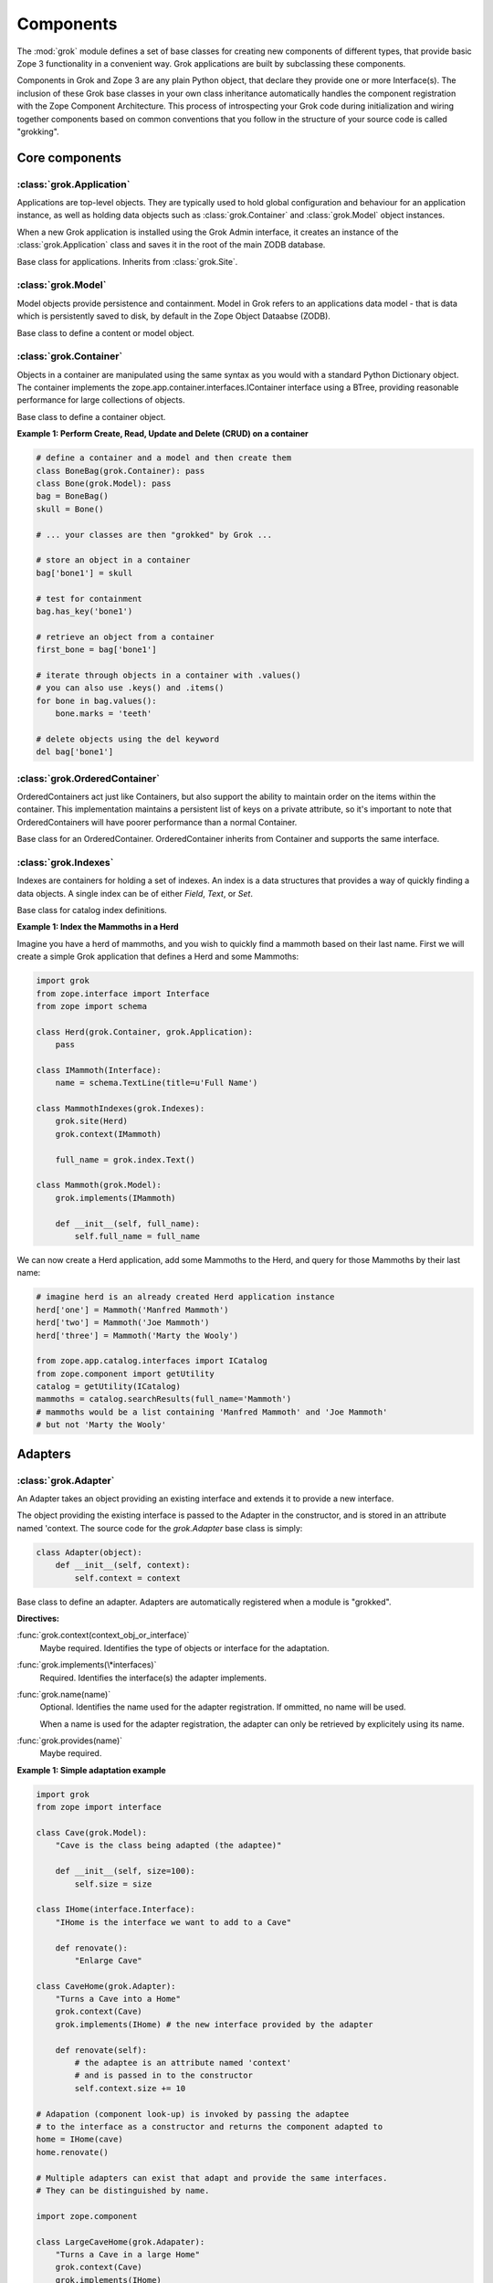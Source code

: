 
**********
Components
**********

.. Here we documented the component base classes. For the directive possible
    for each component we document only the specific within its context. We then
    refer to the directives documented in the directives.rst file.

The :mod:`grok` module defines a set of base classes for creating new 
components of different types, that provide basic Zope 3 functionality in a
convenient way. Grok applications are built by subclassing these components.

Components in Grok and Zope 3 are any plain Python object, that declare they
provide one or more Interface(s). The inclusion of these Grok base
classes in your own class inheritance automatically handles the
component registration with the Zope Component Architecture. This process of
introspecting your Grok code during initialization and wiring together
components based on common conventions that you follow in the structure
of your source code is called "grokking".


Core components
~~~~~~~~~~~~~~~

:class:`grok.Application`
=========================

Applications are top-level objects. They are typically used to hold global
configuration and behaviour for an application instance, as well as holding
data objects such as :class:`grok.Container` and :class:`grok.Model` object
instances.

When a new Grok application is installed using the Grok Admin interface, it
creates an instance of the :class:`grok.Application` class and saves it in
the root of the main ZODB database.

.. class:: grok.Application

    Base class for applications. Inherits from :class:`grok.Site`.


:class:`grok.Model`
===================

Model objects provide persistence and containment. Model in Grok refers to
an applications data model - that is data which is persistently saved to
disk, by default in the Zope Object Dataabse (ZODB).

.. class:: grok.Model

    Base class to define a content or model object.

    .. attribute:: __parent__

       The parent in the location hierarchy.
       
       If you recursively follow the `__parent__` attribute, you will always
       reach a reference to a top-level grok.Application object instance.

    .. attribute:: __name__
    
        The name within the parent.
        
        Traverse the parent with this name to get the object.

        Name in Grok means "human-readable identifier" as the `__name__`
        attribute is used to reference the object within an URL.


:class:`grok.Container`
=======================

Objects in a container are manipulated using the same syntax as you would
with a standard Python Dictionary object. The container implements the
zope.app.container.interfaces.IContainer interface using a BTree, providing
reasonable performance for large collections of objects.

.. class:: grok.Container

    Base class to define a container object.

    .. attribute:: __parent__

       The parent in the location hierarchy.
       
       If you recursively follow the `__parent__` attribute, you will always
       reach a reference to a top-level grok.Application object instance.

    .. attribute:: __name__
    
        The name within the parent.
        
        Traverse the parent with this name to get the object.

        Name in Grok means "human-readable identifier" as the `__name__`
        attribute is used to reference the object within an URL.

    .. method:: items(key=None)
    
        Return an iterator over the key-value pairs in the container.

        If ``None`` is passed as `key`, this method behaves as if no argument
        were passed.

        If `key` is in the container, the first item provided by the iterator
        will correspond to that key.  Otherwise, the first item will be for
        the key that would come next if `key` were in the container.

    .. method:: keys(key=None)
    
        Return an iterator over the keys in the container.

        If ``None`` is passed as `key`, this method behaves as if no argument
        were passed.

        If `key` is in the container, the first key provided by the iterator
        will be that key.  Otherwise, the first key will be the one that would
        come next if `key` were in the container.

    .. method:: values(key=None)
    
        Return an iterator over the values in the container.

        If ``None`` is passed as `key`, this method behaves as if no argument
        were passed.

        If `key` is in the container, the first value provided by the iterator
        will correspond to that key.  Otherwise, the first value will be for
        the key that would come next if `key` were in the container.


    .. method:: __getitem__(key)
        
        Get a value for a key

        A KeyError is raised if there is no value for the key.

    .. method:: get(key, default=None)
        
        Get a value for a key

        The default is returned if there is no value for the key.

    .. method:: __contains__(key)
        
        Tell if a key exists in the mapping.


    .. method:: __iter__()
    
        Return an iterator for the keys of the mapping object.

    .. method:: values()
        
        Return the values of the mapping object.

    .. method:: items()
        
        Return the items of the mapping object.

    .. method:: __len__()
        
        Return the number of items.

    .. method:: has_key(key)
    
        Tell if a key exists in the mapping.
    
    .. method:: __setitem__(name, object)
        
        Add the given `object` to the container under the given name.

        Raises a ``TypeError`` if the key is not a unicode or ascii string.
        Raises a ``ValueError`` if key is empty.

        The container might choose to add a different object than the
        one passed to this method.

        If the object doesn't implement `IContained`, then one of two
        things must be done:

        1. If the object implements `ILocation`, then the `IContained`
           interface must be declared for the object.

        2. Otherwise, a `ContainedProxy` is created for the object and
           stored.

        The object's `__parent__` and `__name__` attributes are set to the
        container and the given name.

        If the old parent was ``None``, then an `IObjectAddedEvent` is
        generated, otherwise, an `IObjectMovedEvent` is generated.  An
        `IContainerModifiedEvent` is generated for the container.

        If the object replaces another object, then the old object is
        deleted before the new object is added, unless the container
        vetos the replacement by raising an exception.

        If the object's `__parent__` and `__name__` were already set to
        the container and the name, then no events are generated and
        no hooks.  This allows advanced clients to take over event
        generation.

    .. method:: __delitem__(name)
        
        Delete the named object from the container.

        Raises a ``KeyError`` if the object is not found.

        If the deleted object's `__parent__` and `__name__` match the
        container and given name, then an `IObjectRemovedEvent` is
        generated and the attributes are set to ``None``. If the object
        can be adapted to `IObjectMovedEvent`, then the adapter's
        `moveNotify` method is called with the event.

        Unless the object's `__parent__` and `__name__` attributes were
        initially ``None``, generate an `IContainerModifiedEvent` for the
        container.

        If the object's `__parent__` and `__name__` were already set to
        ``None``, then no events are generated.  This allows advanced
        clients to take over event generation.


**Example 1: Perform Create, Read, Update and Delete (CRUD) on a container**

.. code-block:: python

    # define a container and a model and then create them
    class BoneBag(grok.Container): pass
    class Bone(grok.Model): pass    
    bag = BoneBag()
    skull = Bone()
    
    # ... your classes are then "grokked" by Grok ...
    
    # store an object in a container
    bag['bone1'] = skull
    
    # test for containment
    bag.has_key('bone1')
    
    # retrieve an object from a container
    first_bone = bag['bone1'] 
    
    # iterate through objects in a container with .values()
    # you can also use .keys() and .items()
    for bone in bag.values():
        bone.marks = 'teeth'
    
    # delete objects using the del keyword
    del bag['bone1']


:class:`grok.OrderedContainer`
==============================

OrderedContainers act just like Containers, but also support the ability
to maintain order on the items within the container. This implementation
maintains a persistent list of keys on a private attribute, so it's 
important to note that OrderedContainers will have poorer performance than
a normal Container.

.. class:: grok.OrderedContainer

    Base class for an OrderedContainer. OrderedContainer inherits from
    Container and supports the same interface.
    
    .. method:: updateOrder(order)
    
        Revise the order of keys, replacing the current ordering.

        order is a list or a tuple containing the set of existing keys in
        the new order. `order` must contain ``len(keys())`` items and cannot
        contain duplicate keys.

        Raises ``TypeError`` if order is not a tuple or a list.

        Raises ``ValueError`` if order contains an invalid set of keys.


:class:`grok.Indexes`
=====================

Indexes are containers for holding a set of indexes. An index is 
a data structures that provides a way of quickly finding a data objects.
A single index can be of either `Field`, `Text`, or `Set`.

.. class:: grok.Indexes

    Base class for catalog index definitions.

**Example 1: Index the Mammoths in a Herd**

Imagine you have a herd of mammoths, and you wish to quickly find a 
mammoth based on their last name. First we will create a simple Grok
application that defines a Herd and some Mammoths:

.. code-block:: python

    import grok
    from zope.interface import Interface
    from zope import schema

    class Herd(grok.Container, grok.Application):
        pass

    class IMammoth(Interface):
        name = schema.TextLine(title=u'Full Name')

    class MammothIndexes(grok.Indexes):
        grok.site(Herd)
        grok.context(IMammoth)

        full_name = grok.index.Text()

    class Mammoth(grok.Model):
        grok.implements(IMammoth)

        def __init__(self, full_name):
            self.full_name = full_name

We can now create a Herd application, add some Mammoths to the Herd, and
query for those Mammoths by their last name:

.. code-block:: python

    # imagine herd is an already created Herd application instance
    herd['one'] = Mammoth('Manfred Mammoth')
    herd['two'] = Mammoth('Joe Mammoth')
    herd['three'] = Mammoth('Marty the Wooly')

    from zope.app.catalog.interfaces import ICatalog
    from zope.component import getUtility
    catalog = getUtility(ICatalog)
    mammoths = catalog.searchResults(full_name='Mammoth')
    # mammoths would be a list containing 'Manfred Mammoth' and 'Joe Mammoth'
    # but not 'Marty the Wooly'


Adapters
~~~~~~~~

:class:`grok.Adapter`
=====================

An Adapter takes an object providing an existing interface and extends
it to provide a new interface.

The object providing the existing interface is passed to the Adapter
in the constructor, and is stored in an attribute named 'context.
The source code for the `grok.Adapter` base class is simply:

.. code-block:: python

    class Adapter(object):
        def __init__(self, context):
            self.context = context

.. class:: grok.Adapter

    Base class to define an adapter. Adapters are automatically
    registered when a module is "grokked".

    .. attribute:: grok.Adapter.context

        The adapted object.

    **Directives:**

    :func:`grok.context(context_obj_or_interface)`
        Maybe required. Identifies the type of objects or interface for
        the adaptation.

    .. seealso::

        :func:`grok.context`

    :func:`grok.implements(\*interfaces)`
        Required. Identifies the interface(s) the adapter implements.

    .. seealso::

        :func:`grok.implements`

    :func:`grok.name(name)`
        Optional. Identifies the name used for the adapter
        registration. If ommitted, no name will be used.

        When a name is used for the adapter registration, the adapter
        can only be retrieved by explicitely using its name.

    .. seealso::

        :func:`grok.name`

    :func:`grok.provides(name)`
        Maybe required.

    .. seealso::

        :func:`grok.provides`

**Example 1: Simple adaptation example**

.. code-block:: python

    import grok
    from zope import interface

    class Cave(grok.Model):
        "Cave is the class being adapted (the adaptee)"

        def __init__(self, size=100):
            self.size = size
    
    class IHome(interface.Interface):
        "IHome is the interface we want to add to a Cave"
        
        def renovate():
            "Enlarge Cave"
    
    class CaveHome(grok.Adapter):
        "Turns a Cave into a Home"
        grok.context(Cave) 
        grok.implements(IHome) # the new interface provided by the adapter

        def renovate(self):
            # the adaptee is an attribute named 'context'
            # and is passed in to the constructor
            self.context.size += 10

    # Adapation (component look-up) is invoked by passing the adaptee
    # to the interface as a constructor and returns the component adapted to   
    home = IHome(cave)
    home.renovate()
    
    # Multiple adapters can exist that adapt and provide the same interfaces.
    # They can be distinguished by name.
    
    import zope.component
    
    class LargeCaveHome(grok.Adapater):
        "Turns a Cave in a large Home"
        grok.context(Cave) 
        grok.implements(IHome)
        grok.name('largehome')
        
        def renovate(self):
            self.context.size += 200

    largehome = zope.component.getAdapter(cave, IHome, name='largehome')
    largehome.renovate()

:class:`grok.MultiAdapter`
==========================

A MultiAdapter takes multiple objects providing existing interface(s)
and extends them to provide a new interface.

The `grok.MultiAdapter` base class does not provide a default constructor
implementation, it's up to the individual multi-adapters to determine how
to handle the objects being adapted.

.. class:: grok.MultiAdapter

    Base class to define a Multi Adapter.

    **Directives:**

    :func:`grok.adapts(\*objects_or_interfaces)`
        Required. Identifies the combination of types of objects or interfaces
        for the adaptation.

    :func:`grok.implements(\*interfaces)`
        Required. Identifies the interfaces(s) the adapter implements.

    :func:`grok.name(name)`
        Optional. Identifies the name used for the adapter registration. If
        ommitted, no name will be used.

        When a name is used for the adapter registration, the adapter can only be
        retrieved by explicitely using its name.

    :func:`grok.provides(name)`
        Only required if the adapter implements more than one interface.
        :func:`grok.provides` is required to disambiguate for which interface the
        adapter will be registered for.

**Example: A home is made from a cave and a fireplace.**

.. code-block:: python

    import grok
    import zope.component
    import zope.interface

    class Fireplace(grok.Model): pass
    class Cave(grok.Model): pass
    class IHome(zope.interface.Interface): pass

    class Home(grok.MultiAdapter):
        grok.adapts(Cave, Fireplace)
        grok.implements(IHome)

        def __init__(self, cave, fireplace):
            self.cave = cave
            self.fireplace = fireplace

    home = zope.component.getMultiAdapter((cave, fireplace), IHome)

**Example: A Grok View is a MultiAdapter**

In Grok, MultiAdapters are most commonly encountered in the form of
Views. A View is a MultiAdapter which adapts the `request` and the
`context` to provide the `IGrokView` interface. You can lookup a
View component using the `getMultiAdapter` function.

.. code-block:: python

    def FireplaceView(grok.View):
        grok.context(Fireplace)
        grok.name('fire-view')
    
    def AlternateFireplaceView(grok.View):
        grok.context(Fireplace)
        
        def render(self):
            fireplaceview = zope.component.getMultiAdapter(
                (self.context, self.request), IGrokView, name='fire-view'
            )
            return fireplaceview.render()


:class:`grok.Annotation`
========================

Annotation components are persistent writeable adapters.

.. class:: grok.Annotation

    Base class to declare an Annotation. Inherits from the
    persistent.Persistent class.

**Example: Storing annotations on model objects**

.. code-block:: python

    import grok
    from zope import interface

    # Create a model and an interface you want to adapt it to
    # and an annotation class to implement the persistent adapter.
    class Mammoth(grok.Model):
        pass

    class ISerialBrand(interface.Interface):
        unique = interface.Attribute("Brands")

    class Branding(grok.Annotation):
        grok.implements(IBranding)
        unique = 0
   
    # Grok the above code, then create some mammoths
    manfred = Mammoth()
    mumbles = Mammoth()
   
    # creating Annotations work just like Adapters
    livestock1 = ISerialBrand(manfred)
    livestock2 = ISerialBrand(mumbles)
   
    # except you can store data in them, this data will transparently persist
    # in the database for as long as the object exists
    livestock1.unique = 101
    livestock2.unique = 102

    # attributes not listed in the interface will also be persisted
    # on the annotation
    livestock2.foo = "something"

Utilities
~~~~~~~~~

:class:`grok.GlobalUtility`
===========================

A global utility is an object which provides an interface, and can be
looked-up by that interface and optionally the component name. The
attributes provided by a global utility are not persistent.

Examples of global utilities are database connections, XML parsers,
and web service proxies.

.. class:: grok.GlobalUtility

    Base class to define a globally registered utility. Global utilities are
    automatically registered when a module is "grokked".

    **Directives:**

    :func:`grok.implements(\*interfaces)`
        Required. Identifies the interfaces(s) the utility implements.

    :func:`grok.name(name)`
        Optional. Identifies the name used for the adapter registration. If
        ommitted, no name will be used.

        When a name is used for the global utility registration, the global
        utility can only be retrieved by explicitely using its name.

    :func:`grok.provides(name)`
        Maybe required. If the global utility implements more than one interface,
        :func:`grok.provides` is required to disambiguate for what interface the
        global utility will be registered.


:class:`grok.LocalUtility`
==========================

A local utility is an object which provides an interface, and can be 
looked-up by that interface and optionally the component name. The attributes
provided by a local utility are transparently stored in the database (ZODB).
This means that configuration changes to a local utility lasts between
server restarts.

An example is for database connections or web service proxies, 
where you need to dynamically provide the connection settings
so that they can be edited through-the-web.

.. class:: grok.LocalUtility

    Base class to define a utility that will be registered local to a
    :class:`grok.Site` or :class:`grok.Application` object by using the
    :func:`grok.local_utility` directive.

    **Directives:**

    :func:`grok.implements(\*interfaces)`
        Optional. Identifies the interfaces(s) the utility implements.

    :func:`grok.name(name)`
        Optional. Identifies the name used for the adapter registration. If
        ommitted, no name will be used.

        When a name is used for the local utility registration, the local utility
        can only be retrieved by explicitely using its name.

    :func:`grok.provides(name)`
        Maybe required. If the local utility implements more than one interface
        or if the implemented interface cannot be determined,
        :func:`grok.provides` is required to disambiguate for what interface the
        local utility will be registered.

  	.. seealso::

	    Local utilities need to be registered in the context of :class:`grok.Site`
	    or :class:`grok.Application` using the :func:`grok.local_utility` directive.

:class:`grok.Site`
==================

Contains a Site Manager. Site Managers act as containers for registerable
components.

If a Site Manager is asked for an adapter or utility, it checks for those
it contains before using a context-based lookup to find another site
manager to delegate to. If no other site manager is found they defer to
the global site manager which contains file based utilities and adapters.

.. class:: grok.Site

	.. method:: getSiteManager()

		Returns the site manager contained in this object.

		If there isn't a site manager, raise a component lookup.

	.. method:: setSiteManager(sitemanager)
	
		Sets the site manager for this object.

Views
~~~~~

:class:`grok.View`
==================

Views handle interactions between the user and the model. The are constructed
with context and request attributes, are responsible for providing a
response. The request attribute in a View will always be for a normal
HTTP Request.

The determination of what View gets used for what Model is made by walking the
URL in the HTTP Request object sepearted by the / character. This process is
called Traversal.

.. class:: grok.View

    Base class to define a View.
    
    Implements the `grokcore.view.interfaces.IGrokView` interface.

    .. attribute:: context

        The object that the view is presenting. This is often an instance of
        a grok.Model class, but can be a grok.Application, grok.Container
        object or any type of Python object.

    .. attribute:: request
   
        The HTTP Request object.

    .. attribute:: response

        The HTTP Response object that is associated with the request. This
        is also available as self.request.response, but the response attribute
        is provided as a convenience.

    .. attribute:: static

        Directory resource containing the static files of the view's package.

    .. method:: redirect(url)
   
        Redirect to given URL

    .. method:: url(obj=None, name=None, data=None)
   
        Construct URL.

        If no arguments given, construct URL to view itself.

        If only obj argument is given, construct URL to obj.

        If only name is given as the first argument, construct URL
        to context/name.

        If both object and name arguments are supplied, construct
        URL to obj/name.

        Optionally pass a 'data' keyword argument which gets added to the URL
        as a cgi query string.

    .. method:: default_namespace()

        Returns a dictionary of namespaces that the template
        implementation expects to always be available.

        This method is *not* intended to be overridden by application
        developers.

    .. method:: namespace()
   
        Returns a dictionary that is injected in the template
        namespace in addition to the default namespace.

        This method *is* intended to be overridden by the application
        developer.

    .. method:: update(**kw)
   
        This method is meant to be implemented by grok.View
        subclasses.  It will be called *before* the view's associated
        template is rendered and can be used to pre-compute values
        for the template.

        update() can take arbitrary keyword parameters which will be
        filled in from the request (in that case they *must* be
        present in the request).

    .. method:: render(**kw)
   
        A view can either be rendered by an associated template, or
        it can implement this method to render itself from Python.
        This is useful if the view's output isn't XML/HTML but
        something computed in Python (plain text, PDF, etc.)

        render() can take arbitrary keyword parameters which will be
        filled in from the request (in that case they *must* be
        present in the request).

    .. method:: application_url(name=None)
   
        Return the URL of the closest application object in the
        hierarchy or the URL of a named object (``name`` parameter)
        relative to the closest application object.

    .. method:: flash(message, type='message')
      
        Send a short message to the user.


:class:`grok.ViewletManager`
============================

A ViewletManager is a component that provides access to a set of
content providers (Viewlets). The ViewletManager's responsibilities are:

  * Aggregation of all viewlets registered for the manager.

  * Apply a set of filters to determine the availability of the viewlets.

  * Sort the viewlets based on some implemented policy. The default is to
    numerically sort accoring to the `grok.order([number])` directive on a
    Viewlet.

  * Provide an environment in which the viewlets are rendered.

  * Render itself containing the HTML content of the viewlets.

ViewletManager's also implement a read-only mapping API, so the Viewlet's
that they contain can be read like a normal Python dictionary.

.. class:: grok.ViewletManager

    Base class for a ViewletManager.
    
    .. attribute:: context

        Typically the Model object for which this ViewletManager is being
        rendered in the context of.
        
    .. attribute:: request
    
        The Request object.
    
    .. attribute:: view
    
        Reference to the View that the ViewletManager is being provided in.

    .. method::  update()

        This method is called before the ViewletManager is rendered, and
        can be used to perfrom pre-computation.
    
    .. method:: render(*args, **kw)

        This method renders the content provided by this ViewletManager.
        Typically this will mean rendering and concatenating all of the
        Viewlets managed by this ViewletManager.

**Example: Register a ViewletManager and Viewlet and use them from a template for a View**

This is a very simple example, ViewletManagers and Viewlets can be used to
support more complex HTML layout use cases, such as discriminating on the
view or context in which a particular ViewletManager will be rendered. For
example, a web site about caves and herds might want to show information in
the sidebar specific to either a cave or a herd, depending upon whether a page
is displaying information about a cave or a herd.

.. code-block:: python

    class ViewForACave(grok.View):
        def render():
            return grok.PageTemplate("""
            <html><body>
                <div tal:content="structure provider:cave" />
            </body></html>
            """)
    
    class CaveManager(grok.ViewletManager):
        grok.view(ViewForACave)
        grok.name('cave')

    class CaveViewlet(grok.Viewlet):
        grok.order(30)
        grok.viewletmanager(CaveManager)

        def render(self):
            return "Cave"


:class:`grok.Viewlet`
=====================

Viewlets are a flexible way to compound HTML snippets.

Viewlets are typically used for the layout of the web site. Often all the
pages of the site have the same layout with header, one or two columns, the
main content area and a footer.

.. class:: grok.Viewlet

    Base class for a Viewlet.

    .. attribute:: context

        Typically the Model object for which this Viewlet is being
        rendered in the context of.
    
    .. attribute:: request
    
        The Request object.
    
    .. attribute:: view
    
        Reference to the View that the Viewlet is being provided in.

    .. attribute:: viewletmanager
    
        Reference to the ViewletManager that is rendering this Viewlet.
    
    .. method::  update()

        This method is called before the Viewlet is rendered, and
        can be used to perfrom pre-computation.

    .. method:: render(*args, **kw)

        This method renders the content provided by this Viewlet.


:class:`grok.JSON`
==================

Specialized View that returns data in JSON format.

Python data returned is automatically converted into JSON format using
the simplejson library. Every method name in a grok.JSON component is
registered as the name of a JSON View. The exceptions are names that
begin with an _ or special names such as __call__. The grok.require
decorator can be used to protect methods with a permission.

.. class:: grok.JSON

    Base class for JSON methods.

**Example 1: Create a public and a protected JSON view.**

.. code-block:: python

    class MammothJSON(grok.JSON):
        """
        Returns JSON from URLs in the form of:
      
        http://localhost/stomp
        http://localhost/dance
        """

        grok.context(zope.interface.Interface)

        def stomp(self):
            return {'Manfred stomped.': ''}

        @grok.require('zope.ManageContent')
        def dance(self):
            return {'Manfred does not like to dance.': ''}


:class:`grok.REST`
==================

Specialized View for making web services that conform to the REST style.
These Views can define methods named GET, PUT, POST and DELETE, which will
be invoked based on the Request type.

.. class:: grok.REST

    Base class for REST.
    
    .. attribute:: context
    
        Object that the REST handler presents.

    .. attribute:: request
    
        Request that REST handler was looked up with.
    
    .. attribute:: body
    
        The text of the request body.


:class:`grok.XMLRPC`
====================

Specialized View that responds to XML-RPC.

.. class:: grok.XMLRPC

    Base class for XML-RPC methods.

**Example 1: Create a public and a protected XML-RPC view.**

The grok.require decorator can be used to protect methods with a permission.

.. code-block:: python

    import grok
    import zope.interface
    
    class MammothRPC(grok.XMLRPC):
        grok.context(zope.interface.Interface)

        def stomp(self):
            return 'Manfred stomped.'

        @grok.require('zope.ManageContent')
        def dance(self):
            return 'Manfred doesn\'t like to dance.'


:class:`grok.Traverser`
=======================

A Traverser is used to map from a URL to an object being published (Model)
and the View used to interact with that object.

.. class:: grok.Traverser

    Base class for custom traversers. Override the traverse method to 
    supply the desired custom traversal behaviour.

    .. attribute:: context

        The object that is being traversed.

    .. attribute:: request
   
        The HTTP Request object.

    .. method:: traverse(self, name):
      
        You must provide your own implementation of this method to do what
        you want. If you return None, Grok will use the default traversal
        behaviour.

    .. method:: browserDefault(request):
   
        Returns an object and a sequence of names.
	  
        The publisher calls this method at the end of each traversal path.
        If the sequence of names is not empty, then a traversal step is made
        for each name. After the publisher gets to the end of the sequence,
        it will call browserDefault on the last traversed object.
	  
        The default behaviour in Grok is to return self.context for the object
        and 'index' for the default view name.
	  
        Note that if additional traversal steps are indicated (via a
        nonempty sequence of names), then the publisher will try to adjust
        the base href.

    .. method:: publishTraverse(request, name):

        Lookup a name and return an object with `self.context` as it's parent.
        The method can use the request to determine the correct object.
	  
        The 'request' argument is the publisher request object. The
        'name' argument is the name that is to be looked up. It must
        be an ASCII string or Unicode object.
	  
        If a lookup is not possible, raise a NotFound error.

**Example 1: Traverse into a Herd Model and return a Mammoth Model**

.. code-block:: python

    import grok

    class Herd(grok.Model):

       def __init__(self, name):
           self.name = name

    class HerdTraverser(grok.Traverser):
       grok.context(Herd)

       def traverse(self, name):
           return Mammoth(name)

    class Mammoth(grok.Model):

       def __init__(self, name):
           self.name = name


:class:`grok.PageTemplate`
==========================

Page Templates are the default templating system for Grok, they are an
implementation of the Template Attribute Language (TAL). Page Templates
are typically created from a string.

.. code-block:: python

    grok.PageTemplate("<h1>Hello World!</h1>")

.. class:: grok.PageTemplate

    .. method:: _initFactory(factory)
    
        Template language specific initializations on the view factory.

    .. method:: render(view)
        
        Renders the template


:class:`grok.PageTemplateFile`
==============================

Creates a Page Template from a filename.

.. code-block:: python

    grok.PageTemplateFile("my_page_template.pt")

.. class:: grok.PageTemplateFile

    .. method:: _initFactory(factory)

        Template language specific initializations on the view factory.

    .. method:: render(view)
        
        Renders the template


Forms
~~~~~

Forms inherit from the `grok.View` class. They are a specialized type of
View that renders an HTML Form.

:class:`grok.Form`
==================

.. class:: grok.Form

    Base class for forms.

    .. attribute:: prefix
    
        Page-element prefix. All named or identified page elements in a
        subpage should have names and identifiers that begin with a subpage
        prefix followed by a dot.

    .. method:: setPrefix(prefix):

        Update the subpage prefix

    .. attribute:: label
    
        A label to display at the top of a form.
        
    .. attribute:: status
    
        An update status message. This is normally generated by success or
        failure handlers.
    
    .. attribute:: errors

        Sequence of errors encountered during validation.

    .. attribute:: form_result
    
        Return from action result method.

    .. attribute:: form_reset
    
        Boolean indicating whether the form needs to be reset.

    .. attribute:: form_fields
    
        The form's form field definitions.

        This attribute is used by many of the default methods.

    .. attribute:: widgets
    
        The form's widgets.

        - set by setUpWidgets

        - used by validate


    .. method:: setUpWidgets(ignore_request=False):
    
        Set up the form's widgets.

        The default implementation uses the form definitions in the
        form_fields attribute and setUpInputWidgets.

        The function should set the widgets attribute.

    .. method:: validate(action, data):
    
        The default form validator

        If an action is submitted and the action doesn't have it's own
        validator then this function will be called.

    .. attribute:: template
    
        Template used to display the form

    .. method:: resetForm():
    
        Reset any cached data because underlying content may have changed.

    .. method:: error_views():
    
        Return views of any errors.

        The errors are returned as an iterable.

    .. method:: applyData(obj, **data):
    
        Save form data to an object.

        This returns a dictionary with interfaces as keys and lists of
        field names as values to indicate which fields in which
        schemas had to be changed in order to save the data.  In case
        the method works in update mode (e.g. on EditForms) and
        doesn't have to update an object, the dictionary is empty.

:class:`grok.AddForm`
=====================

Add forms are used for creating new objects. The widgets for this form
are not bound to any existing content or model object.

.. class:: grok.AddForm

    Base class for add forms. Inherits from :class:`grok.Form`.

:class:`grok.EditForm`
======================

Edit forms are used for editing existing objects. The widgets for this form
are bound to the object set in the `context` attribute.

.. class:: grok.EditForm

    Base class for edit forms. Inherits from :class:`grok.Form`.

:class:`grok.DisplayForm`
=========================

Display forms are used to display an existing object. The widgets for this
form are bound to the object set in the `context` attribute.

.. class:: grok.DisplayForm

    Base class for display forms. Inherits from :class:`grok.Form`.


Security
~~~~~~~~

:class:`grok.Permission`
========================

Permissions are used to protect Views so that they can only be called by
an authenticated principal. If a View in Grok does not have a `grok.require`
directive declaring a permission needed to use the View, then the default
anonymously viewable `zope.View` permission used.

.. class:: grok.Permission

    Base class for permissions. You must specify a unique name for every
    permission using the `grok.name` directive. The convention for ensuring
    uniqueness is to prefix your permission name with the name of your
    Grok package followed by a dot, e.g. 'mypackage.MyPermissionName'.

    .. attribute:: id
    
        Id as which this permission will be known and used. This is set
        to the value specified in the `grok.name` directive.

    .. attribute:: title

        Human readable identifier for this permission.

    .. attribute:: description

        Description of the permission.

    **Directives:**

    :func:`grok.name(name)`
    
        Required. Identifies the unique name (also used as the id) of the
        permission.

    :func:`grok.title(title)`

        Optional. Stored as the title attribute for this permission.
    
    :func:`grok.description(description)`

        Optional. Stored as the description attribute for this permission.

**Example 1: Define a new Permission and use it to protect a View**

.. code-block:: python

    import grok
    import zope.interface
    
    class Read(grok.Permission):
        grok.name('mypackage.Read')

    class Index(grok.View):
        grok.context(zope.interface.Interface)
        grok.require('mypackage.Read')


:class:`grok.Role`
==================

Roles provide a way to group together a collection of permissions. Principals
(aka Users) can be granted a Role which will allow them to access all Views
protected by the Permissions that the Role contains.

.. class:: grok.Role

    Base class for roles.

    .. attribute:: id
    
        Id as which this role will be known and used. This is set
        to the value specified in the `grok.name` directive.

    .. attribute:: title

        Human readable identifier for this permission.

    .. attribute:: description

        Description of the permission.

    **Directives:**

    :func:`grok.name(name)`

        Required. Identifies the unique name (also used as the id) of the
        role.

    :func:`grok.permissions(permissions)`

        Required. Declare the permissions granted to this role. These
        can refer by permission class or by name.

    :func:`grok.title(title)`

        Optional. Stored as the title attribute for this role.

    :func:`grok.description(description)`

        Optional. Stored as the description attribute for this role.

**Example 1: Define a new 'paint.Artist' Role and assign it to the 'paint.grok' principal**

.. code-block:: python

    import grok
    import zope.interface

    class ViewPermission(grok.Permission):
        grok.name('paint.ViewPainting')

    class EditPermission(grok.Permission):
        grok.name('paint.EditPainting')

    class ErasePermission(grok.Permission):
        grok.name('paint.ErasePainting')

    class ApprovePermission(grok.Permission):
        grok.name('paint.ApprovePainting')

    class Artist(grok.Role):
        """
        An Artist can view, create and edit paintings. However, they can
        not approve their painting for display in the Art Gallery Cave.
        """
        grok.name('paint.Artist')
        grok.title('Artist')
        grok.description('An artist owns the paintings that they create.')
        grok.permissions(ViewPermission, EditPermission, ErasePermission)
        # alternatively, use permission names
        # grok.permissions(
        #    'paint.ViewPainting', 'paint.EditPainting', 'paint.ErasePainting')

    class CavePainting(grok.View):
        grok.context(zope.interface.Interface)
        grok.require(ViewPermission)

        def render(self):
            return 'What a beautiful painting.'

    class EditCavePainting(grok.View):
        grok.context(zope.interface.Interface)
        grok.require(EditPermission)

        def render(self):
            return 'Let\'s make it even prettier.'

    class EraseCavePainting(grok.View):
        grok.context(zope.interface.Interface)
        grok.require(ErasePermission)

        def render(self):
            return 'Oops, mistake, let\'s erase it.'

    class ApproveCavePainting(grok.View):
        grok.context(zope.interface.Interface)
        grok.require(ApprovePermission)

        def render(self):
            return 'Painting owners cannot approve their paintings.'

    # The app variable will typically be your Application instance,
    # but could also be a container within your application.
    from zope.securitypolicy.interfaces import IPrincipalRoleManager
    IPrincipalRoleManager(app).assignRoleToPrincipal(
       'paint.Artixt', 'paint.grok')
